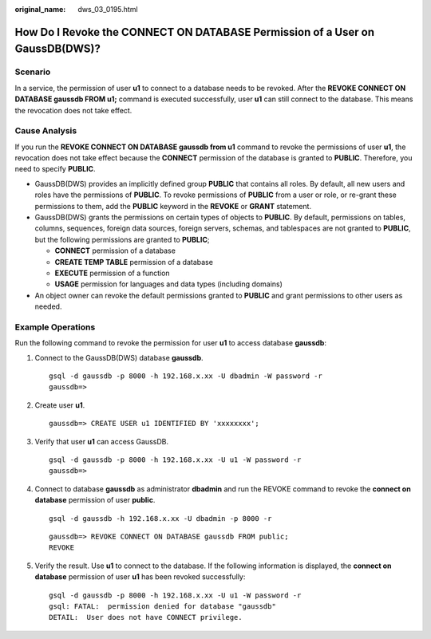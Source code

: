 :original_name: dws_03_0195.html

.. _dws_03_0195:

How Do I Revoke the CONNECT ON DATABASE Permission of a User on GaussDB(DWS)?
=============================================================================

Scenario
--------

In a service, the permission of user **u1** to connect to a database needs to be revoked. After the **REVOKE CONNECT ON DATABASE gaussdb FROM u1;** command is executed successfully, user **u1** can still connect to the database. This means the revocation does not take effect.

Cause Analysis
--------------

If you run the **REVOKE CONNECT ON DATABASE gaussdb from u1** command to revoke the permissions of user **u1**, the revocation does not take effect because the **CONNECT** permission of the database is granted to **PUBLIC**. Therefore, you need to specify **PUBLIC**.

-  GaussDB(DWS) provides an implicitly defined group **PUBLIC** that contains all roles. By default, all new users and roles have the permissions of **PUBLIC**. To revoke permissions of **PUBLIC** from a user or role, or re-grant these permissions to them, add the **PUBLIC** keyword in the **REVOKE** or **GRANT** statement.
-  GaussDB(DWS) grants the permissions on certain types of objects to **PUBLIC**. By default, permissions on tables, columns, sequences, foreign data sources, foreign servers, schemas, and tablespaces are not granted to **PUBLIC**, but the following permissions are granted to **PUBLIC**;

   -  **CONNECT** permission of a database
   -  **CREATE TEMP TABLE** permission of a database
   -  **EXECUTE** permission of a function
   -  **USAGE** permission for languages and data types (including domains)

-  An object owner can revoke the default permissions granted to **PUBLIC** and grant permissions to other users as needed.

Example Operations
------------------

Run the following command to revoke the permission for user **u1** to access database **gaussdb**:

#. Connect to the GaussDB(DWS) database **gaussdb**.

   ::

      gsql -d gaussdb -p 8000 -h 192.168.x.xx -U dbadmin -W password -r
      gaussdb=>

#. Create user **u1**.

   ::

      gaussdb=> CREATE USER u1 IDENTIFIED BY 'xxxxxxxx';

#. Verify that user **u1** can access GaussDB.

   ::

      gsql -d gaussdb -p 8000 -h 192.168.x.xx -U u1 -W password -r
      gaussdb=>

#. Connect to database **gaussdb** as administrator **dbadmin** and run the REVOKE command to revoke the **connect on database** permission of user **public**.

   ::

      gsql -d gaussdb -h 192.168.x.xx -U dbadmin -p 8000 -r

   ::

      gaussdb=> REVOKE CONNECT ON DATABASE gaussdb FROM public;
      REVOKE

#. Verify the result. Use **u1** to connect to the database. If the following information is displayed, the **connect on database** permission of user **u1** has been revoked successfully:

   ::

      gsql -d gaussdb -p 8000 -h 192.168.x.xx -U u1 -W password -r
      gsql: FATAL:  permission denied for database "gaussdb"
      DETAIL:  User does not have CONNECT privilege.
